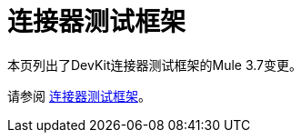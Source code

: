 = 连接器测试框架
:keywords: devkit, test, framework

本页列出了DevKit连接器测试框架的Mule 3.7变更。

请参阅 link:https://mulesoft.github.io/connector-testing-framework/[连接器测试框架]。

